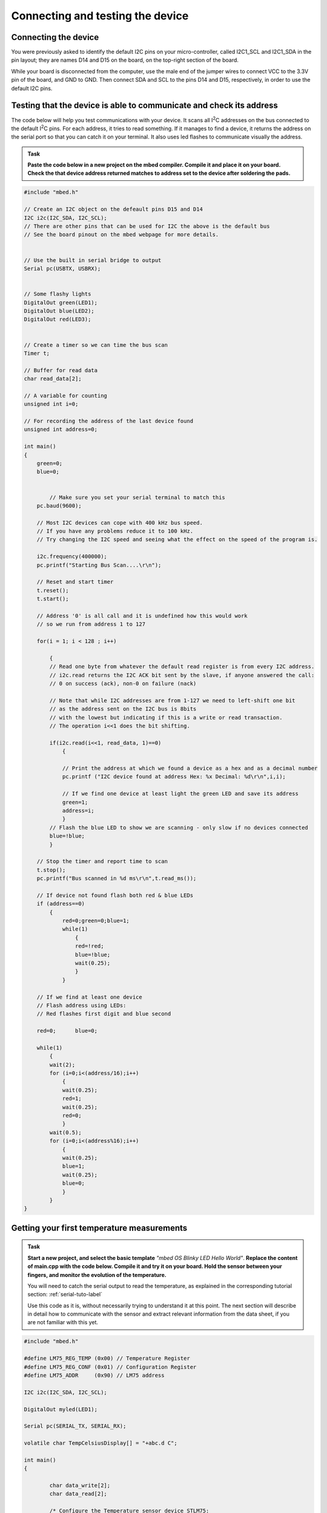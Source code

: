 Connecting and testing the device
=================================



Connecting the device
---------------------

You were previously asked to identify the default I2C pins on your micro-controller, called I2C1_SCL and I2C1_SDA in the pin layout; they are names D14 and D15 on the board, on the top-right section of the board. 

While your board is disconnected from the computer, use the male end of the jumper wires to connect VCC to the 3.3V pin of the board, and GND to GND.
Then connect SDA and SCL to the pins D14 and D15, respectively, in order to use the default I2C pins.



Testing that the device is able to communicate and check its address
--------------------------------------------------------------------

The code below will help you test communications with your device.
It scans all I\ :sup:`2`\ C addresses on the bus connected to the default I\ :sup:`2`\ C pins.
For each address, it tries to read something.
If it manages to find a device, it returns the address on the serial port so that you can catch it on your terminal.
It also uses led flashes to communicate visually the address.


.. admonition:: Task

   **Paste the code below in a new project on the mbed compiler. Compile it and place it on your board. Check the that device address returned matches to address set to the device after soldering the pads.**


.. code-block:: c

	#include "mbed.h"
	
	// Create an I2C object on the defeault pins D15 and D14
	I2C i2c(I2C_SDA, I2C_SCL);
	// There are other pins that can be used for I2C the above is the default bus
	// See the board pinout on the mbed webpage for more details.
	
	
	// Use the built in serial bridge to output
	Serial pc(USBTX, USBRX);
	
	
	// Some flashy lights
	DigitalOut green(LED1);
	DigitalOut blue(LED2);
	DigitalOut red(LED3);

	
	// Create a timer so we can time the bus scan
	Timer t;
	
	// Buffer for read data
	char read_data[2];
	
	// A variable for counting
	unsigned int i=0;
	
	// For recording the address of the last device found
	unsigned int address=0;
	
	int main()
	{
	    green=0;
	    blue=0;
	
	
		// Make sure you set your serial terminal to match this
	    pc.baud(9600);
	
	    // Most I2C devices can cope with 400 kHz bus speed.
	    // If you have any problems reduce it to 100 kHz.
	    // Try changing the I2C speed and seeing what the effect on the speed of the program is.
	
	    i2c.frequency(400000);
	    pc.printf("Starting Bus Scan....\r\n");
	
	    // Reset and start timer
	    t.reset();
	    t.start();
	
	    // Address '0' is all call and it is undefined how this would work
	    // so we run from address 1 to 127
	
	    for(i = 1; i < 128 ; i++)
	
	        {
	        // Read one byte from whatever the default read register is from every I2C address.
	        // i2c.read returns the I2C ACK bit sent by the slave, if anyone answered the call:
	        // 0 on success (ack), non-0 on failure (nack)

	        // Note that while I2C addresses are from 1-127 we need to left-shift one bit
	        // as the address sent on the I2C bus is 8bits 
	        // with the lowest but indicating if this is a write or read transaction.	
	        // The operation i<<1 does the bit shifting.
			
	        if(i2c.read(i<<1, read_data, 1)==0)
	            {
				
	            // Print the address at which we found a device as a hex and as a decimal number
	            pc.printf ("I2C device found at address Hex: %x Decimal: %d\r\n",i,i);
	
	            // If we find one device at least light the green LED and save its address
	            green=1;
	            address=i;
	            }
	        // Flash the blue LED to show we are scanning - only slow if no devices connected
	        blue=!blue;
	        }
	
	    // Stop the timer and report time to scan
	    t.stop();
	    pc.printf("Bus scanned in %d ms\r\n",t.read_ms());
	
	    // If device not found flash both red & blue LEDs	
	    if (address==0)
	        {
		    red=0;green=0;blue=1;
		    while(1)
		        {
		        red=!red;
		        blue=!blue;
		        wait(0.25);
		        }
		    }
	
	    // If we find at least one device
	    // Flash address using LEDs:
	    // Red flashes first digit and blue second
	
	    red=0;	blue=0;
	
	    while(1)
	        {
	        wait(2);
	        for (i=0;i<(address/16);i++)
	            {
	            wait(0.25);
	            red=1;
	            wait(0.25);
	            red=0;
	            }
	        wait(0.5);
	        for (i=0;i<(address%16);i++)
	            {
	            wait(0.25);
	            blue=1;
	            wait(0.25);
	            blue=0;
	            }
	        }
	}
	




.. _i2c-sample-code:


Getting your first temperature measurements
-------------------------------------------


.. admonition:: Task

   **Start a new project, and select the basic template** *"mbed OS Blinky LED Hello World"*. **Replace the content of main.cpp with the code below.
   Compile it and try it on your board. 
   Hold the sensor between your fingers, and monitor the evolution of the temperature.**

   You will need to catch the serial output to read the temperature, as explained in the corresponding tutorial section:
   :ref:`serial-tuto-label`

   Use this code as it is, without necessarily trying to understand it at this point.
   The next section will describe in detail how to communicate with the sensor and extract relevant information from the data sheet, if you are not familiar with this yet.


.. code-block:: c

	#include "mbed.h"
	 
	#define LM75_REG_TEMP (0x00) // Temperature Register
	#define LM75_REG_CONF (0x01) // Configuration Register
	#define LM75_ADDR     (0x90) // LM75 address
	 
	I2C i2c(I2C_SDA, I2C_SCL);
	 
	DigitalOut myled(LED1);
	 
	Serial pc(SERIAL_TX, SERIAL_RX);
	 
	volatile char TempCelsiusDisplay[] = "+abc.d C";
	 
	int main()
	{
	 
		char data_write[2];
		char data_read[2];
	 
		/* Configure the Temperature sensor device STLM75:
		- Thermostat mode Interrupt
		- Fault tolerance: 0
		*/
		data_write[0] = LM75_REG_CONF;
		data_write[1] = 0x02;
		int status = i2c.write(LM75_ADDR, data_write, 2, 0);
		if (status != 0) { // Error
			while (1) {
				myled = !myled;
				wait(0.2);
			}
		}
	 
		while (1) {
			// Read temperature register
			data_write[0] = LM75_REG_TEMP;
			i2c.write(LM75_ADDR, data_write, 1, 1); // no stop
			i2c.read(LM75_ADDR, data_read, 2, 0);
	 
			// Calculate temperature value in Celcius
			int tempval = (int)((int)data_read[0] << 8) | data_read[1];
			tempval >>= 7;
			if (tempval <= 256) {
				TempCelsiusDisplay[0] = '+';
			} else {
				TempCelsiusDisplay[0] = '-';
				tempval = 512 - tempval;
			}
	 
			// Decimal part (0.5°C precision)
			if (tempval & 0x01) {
				TempCelsiusDisplay[5] = 0x05 + 0x30;
			} else {
				TempCelsiusDisplay[5] = 0x00 + 0x30;
			}
	 
			// Integer part
			tempval >>= 1;
			TempCelsiusDisplay[1] = (tempval / 100) + 0x30;
			TempCelsiusDisplay[2] = ((tempval % 100) / 10) + 0x30;
			TempCelsiusDisplay[3] = ((tempval % 100) % 10) + 0x30;
	 
			// Display result
			pc.printf("temp = %s\n", TempCelsiusDisplay);
			myled = !myled;
			wait(1.0);
		}
	 
	}
	



 
